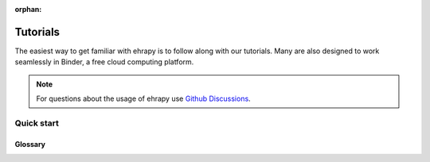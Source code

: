 :orphan:

Tutorials
==========

The easiest way to get familiar with ehrapy is to follow along with our tutorials.
Many are also designed to work seamlessly in Binder, a free cloud computing platform.

.. note:: For questions about the usage of ehrapy use `Github Discussions`_.

.. _Github Discussions: https://github.com/theislab/ehrapy/discussions


Quick start
-----------

.. nbgallery::

   notebooks/mimic_2


Glossary
^^^^^^^^^

.. tabs::

    .. tab:: AnnData

        `AnnData <https://github.com/theislab/anndata>`_ is short for Annotated Data and is the primary datastructure that ehrapy uses.
        It is based on the principle of a single Numpy matrix X embraced by two Pandas Dataframes.
        All rows are called observations (in our case patients/patient visits or similar) and the columns
        are known as variables (any feature such as e.g. age, B12 level or similar).
        For a more in depth introduction please read the `AnnData paper <https://doi.org/10.1101/2021.12.16.473007>`_.

    .. tab:: scanpy

        The implementation of ehrapy is based on `scanpy <https://github.com/theislab/scanpy>`_, a framework to analyze single-cell sequencing data.
        ehrapy reuses the implemented algorithms in scanpy and wraps them for simple access.
        For a more in depth introduction please read the `Scanpy paper <https://genomebiology.biomedcentral.com/articles/10.1186/s13059-017-1382-0>`_.
